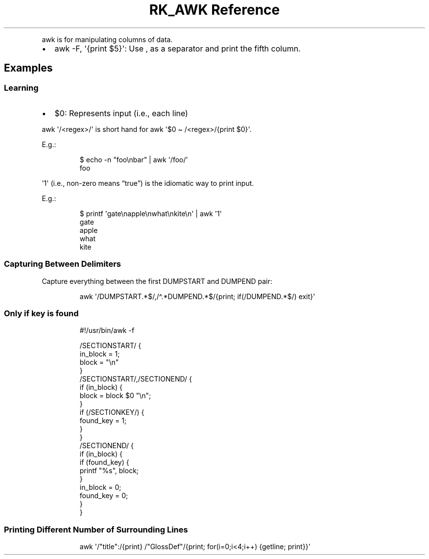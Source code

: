 .\" Automatically generated by Pandoc 3.6
.\"
.TH "RK_AWK Reference" "" "" ""
.PP
\f[CR]awk\f[R] is for manipulating columns of data.
.IP \[bu] 2
\f[CR]awk \-F, \[aq]{print $5}\[aq]\f[R]: Use \f[CR],\f[R] as a
separator and print the fifth column.
.SH Examples
.SS Learning
.IP \[bu] 2
\f[CR]$0\f[R]: Represents input (i.e., each line)
.PP
\f[CR]awk \[aq]/<regex>/\[aq]\f[R] is short hand for
\f[CR]awk \[aq]$0 \[ti] /<regex>/{print $0}\[aq]\f[R].
.PP
E.g.:
.IP
.EX
$ echo \-n \[dq]foo\[rs]nbar\[dq] | awk \[aq]/foo/\[aq]
foo
.EE
.PP
\f[CR]\[aq]1\[aq]\f[R] (i.e., non\-zero means \[lq]true\[rq]) is the
idiomatic way to print input.
.PP
E.g.:
.IP
.EX
$ printf \[aq]gate\[rs]napple\[rs]nwhat\[rs]nkite\[rs]n\[aq] | awk \[aq]1\[aq]
gate
apple
what
kite
.EE
.SS Capturing Between Delimiters
Capture everything between the first \f[CR]DUMPSTART\f[R] and
\f[CR]DUMPEND\f[R] pair:
.IP
.EX
awk \[aq]/DUMPSTART.*$/,/\[ha].*DUMPEND.*$/{print; if(/DUMPEND.*$/) exit}\[aq]
.EE
.SS Only if key is found
.IP
.EX
#!/usr/bin/awk \-f

/SECTIONSTART/ {
    in_block = 1;
    block = \[dq]\[rs]n\[dq]
}
/SECTIONSTART/,/SECTIONEND/ {
    if (in_block) {
        block = block $0 \[dq]\[rs]n\[dq];
    }
    if (/SECTIONKEY/) {
        found_key = 1;
    }
}
/SECTIONEND/ {
    if (in_block) {
        if (found_key) {
            printf \[dq]%s\[dq], block;
        }
        in_block = 0;
        found_key = 0;
    }
}
.EE
.SS Printing Different Number of Surrounding Lines
.IP
.EX
awk \[aq]/\[dq]title\[dq]:/{print} /\[dq]GlossDef\[dq]/{print; for(i=0;i<4;i++) {getline; print}}\[aq]
.EE
